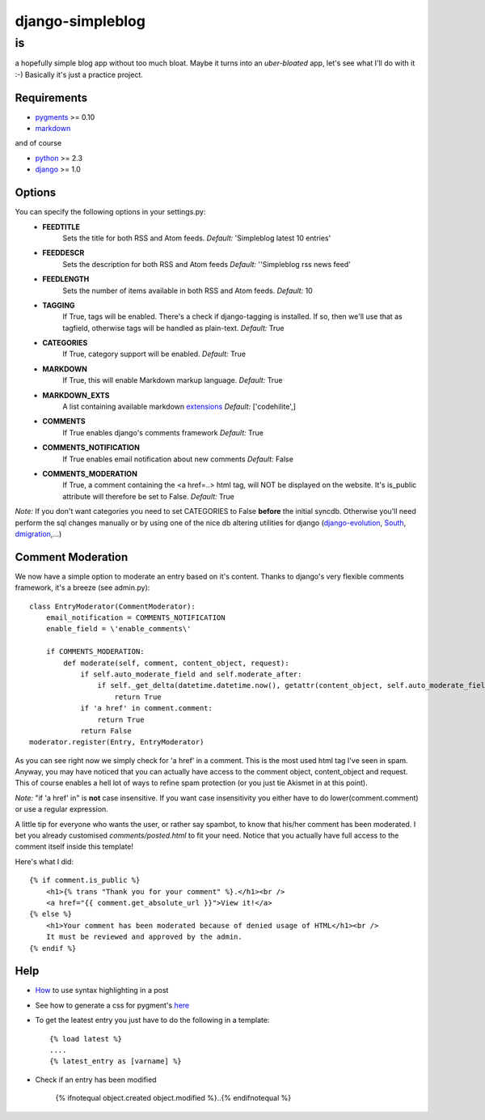 =================
django-simpleblog
=================

--
is
--

a hopefully simple blog app without too much bloat. Maybe it turns into an *uber-bloated* app, let's see what I'll do with it :-) Basically it's just a practice project.

Requirements
============

* pygments_ >= 0.10
* markdown_

and of course

+ python_ >= 2.3
+ django_ >= 1.0

Options
=======

You can specify the following options in your settings.py:
    - **FEEDTITLE**
                  Sets the title for both RSS and Atom feeds.
                  *Default:* 'Simpleblog latest 10 entries'
    - **FEEDDESCR**
                  Sets the description for both RSS and Atom feeds
                  *Default:* ''Simpleblog rss news feed'
    - **FEEDLENGTH**
                   Sets the number of items available in both RSS and Atom feeds.
                   *Default:* 10
    - **TAGGING**
                If True, tags will be enabled. There's a check if django-tagging is installed. If so, then we'll use that as tagfield, otherwise tags will be handled as plain-text.
                *Default:* True
    - **CATEGORIES**
                   If True, category support will be enabled.
                   *Default:* True
    - **MARKDOWN**
                If True, this will enable Markdown markup language.
                *Default:* True
    - **MARKDOWN_EXTS**
                A list containing available markdown extensions_
                *Default:* ['codehilite',]
    - **COMMENTS**
                If True enables django's comments framework
                *Default:* True
    - **COMMENTS_NOTIFICATION**
                If True enables email notification about new comments
                *Default:* False
    - **COMMENTS_MODERATION**
                If True, a comment containing the <a href=..> html tag, will NOT be displayed on the website.
                It's is_public attribute will therefore be set to False.
                *Default:* True

*Note:* If you don't want categories you need to set CATEGORIES to False **before** the initial syncdb. Otherwise you'll need perform the sql changes manually or by using one of the nice db altering utilities for django (django-evolution_, South_, dmigration_,...)

Comment Moderation
==================

We now have a simple option to moderate an entry based on it's content. Thanks to django\'s very flexible comments framework, it's a breeze (see admin.py):

::

        class EntryModerator(CommentModerator):
            email_notification = COMMENTS_NOTIFICATION
            enable_field = \'enable_comments\'

            if COMMENTS_MODERATION:
                def moderate(self, comment, content_object, request):
                    if self.auto_moderate_field and self.moderate_after:
                        if self._get_delta(datetime.datetime.now(), getattr(content_object, self.auto_moderate_field)).days >= self.moderate_after:
                            return True
                    if 'a href' in comment.comment:
                        return True
                    return False
        moderator.register(Entry, EntryModerator)

As you can see right now we simply check for 'a href' in a comment. This is the most used html tag I've seen in spam.
Anyway, you may have noticed that you can actually have access to the comment object, content_object and request. This of course enables a hell lot of ways to refine spam protection (or you just tie Akismet in at this point).

*Note:* "if 'a href' in" is **not** case insensitive. If you want case insensitivity you either have to do lower(comment.comment) or use a regular expression.

A little tip for everyone who wants the user, or rather say spambot, to know that his/her comment has been moderated.
I bet you already customised *comments/posted.html* to fit your need. Notice that you actually have full access to the comment itself inside this template!

Here's what I did:

::

    {% if comment.is_public %}
        <h1>{% trans "Thank you for your comment" %}.</h1><br />
        <a href="{{ comment.get_absolute_url }}">View it!</a>
    {% else %}
        <h1>Your comment has been moderated because of denied usage of HTML</h1><br />
        It must be reviewed and approved by the admin.
    {% endif %}

Help
====

+ How_ to use syntax highlighting in a post

+ See how to generate a css for pygment's here_

+ To get the leatest entry you just have to do the following in a template::

    {% load latest %}
    ....
    {% latest_entry as [varname] %}

+ Check if an entry has been modified

    {% ifnotequal object.created object.modified %}..{% endifnotequal %}

.. _pygments: http://pygments.org/
.. _docutils: http://docutils.sourceforge.net/
.. _python: http://www.python.org/
.. _django: http://www.djangoproject.com/
.. _django-evolution: http://code.google.com/p/django-evolution/
.. _South: http://south.aeracode.org/
.. _dmigration: http://code.google.com/p/dmigrations/
.. _markdown: http://www.freewisdom.org/projects/python-markdown/
.. _extensions: http://www.freewisdom.org/projects/python-markdown/Available_Extensions
.. _How: http://www.freewisdom.org/projects/python-markdown/CodeHilite
.. _here: http://pygments.org/docs/cmdline/#generating-styles
